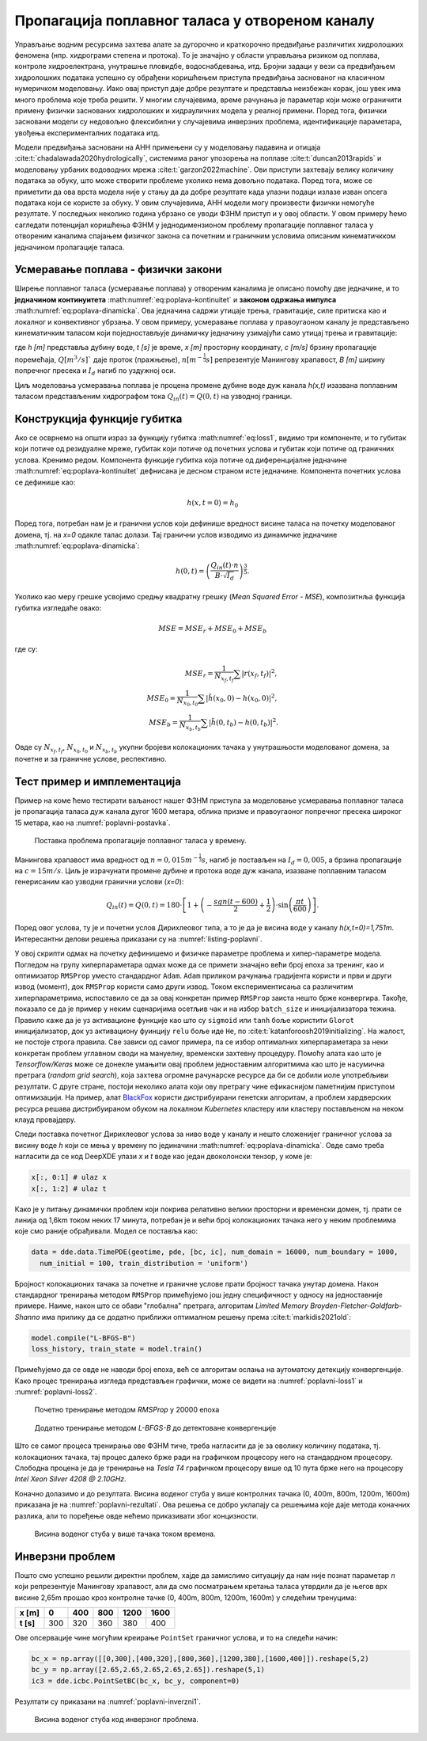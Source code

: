 .. _poplavni:

Пропагација поплавног таласа у отвореном каналу
==================================================

Управљање водним ресурсима захтева алате за дугорочно и краткорочно предвиђање различитих хидролошких феномена (нпр. хидрограми степена и протока). То је значајно у области управљања ризиком од поплава, контроле хидроелектрана, унутрашње пловидбе, водоснабдевања, итд. Бројни задаци у вези са предвиђањем хидролошких података успешно су обрађени коришћењем приступа предвиђања заснованог на класичном нумеричком моделовању. Иако овај приступ даје добре резултате и представља неизбежан корак, још увек има много проблема које треба решити. У многим случајевима, време рачунања је параметар који може ограничити примену физички заснованих хидролошких и хидрауличних модела у реалној примени. Поред тога, физички засновани модели су недовољно флексибилни у случајевима инверзних проблема, идентификације параметара, увођења експерименталних података итд. 

Модели предвиђања засновани на АНН примењени су у моделовању падавина и отицаја :cite:t:`chadalawada2020hydrologically`, системима раног упозорења на поплаве :cite:t:`duncan2013rapids` и моделовању урбаних водоводних мрежа :cite:t:`garzon2022machine`. Ови приступи захтевају велику количину података за обуку, што може створити проблеме уколико нема довољно података. Поред тога, може се приметити да ова врста модела није у стању да да добре резултате када улазни подаци излазе изван опсега података који се користе за обуку. У овим случајевима, АНН модели могу произвести физички немогуће резултате. У последњих неколико година убрзано се уводи ФЗНМ приступ и у овој области. У овом примеру ћемо сагледати потенцијал коришћења ФЗНМ у једнодимензионом проблему пропагације поплавног таласа у отвореним каналима спајањем физичког закона са почетним и граничним условима описаним кинематичкком једначином пропагације таласа.

Усмеравање поплава - физички закони
-------------------------------------

Ширење поплавног таласа (усмеравање поплава) у отвореним каналима је описано помоћу две једначине, и то **једначином континуитета** :math:numref:`eq:poplava-kontinuitet` и **законом одржања импулса** :math:numref:`eq:poplava-dinamicka`. Ова једначина садржи утицаје трења, гравитације, силе притиска као и локалног и конвективног убрзања. У овом примеру, усмеравање поплава у правоугаоном каналу је представљено кинематичким таласом који поједностављује динамичку једначину узимајући само утицај трења и гравитације:

.. math:: 
  :label: eq:poplava-kontinuitet

  \frac{\partial h(x,t)}{\partial t} + c \frac{\partial h(x,t)}{\partial x} = 0 

.. math:: 
  :label: eq:poplava-dinamicka
  
  Q(x,t) = \frac{1}{n} \cdot B \cdot h(x,t)^\frac{5}{3} \cdot \sqrt{I_d},

где *h [m]* представља дубину воде, *t [s]* је време, *x [m]* просторну координату, *c [m/s]* брзину пропагације поремећаја, :math:`Q [m^3/s]`` даје проток (пражњење), :math:`n [m^{-\frac{1}{3}}s]` репрезентује Манингову храпавост, *B [m]* ширину попречног пресека и :math:`I_d` нагиб по уздужној оси. 

Циљ моделовања усмеравања поплава је процена промене дубине воде дуж канала *h(x,t)* изазвана поплавним таласом представљеним хидрографом тока :math:`Q_{in}(t) = Q(0,t)` на узводној граници.

Конструкција функције губитка
-------------------------------

Ако се осврнемо на општи израз за функцију губитка :math:numref:`eq:loss1`, видимо три компоненте, и то губитак који потиче од резидуалне мреже, губитак који потиче од почетних услова и губитак који потиче од граничних услова. Кренимо редом. Компонента функције губитка која потиче од диференцијалне једначине :math:numref:`eq:poplava-kontinuitet` дефнисана је десном страном исте једначине. Компонента почетних услова се дефинише као:

.. math:: 
  h(x,t=0) = h_0

Поред тога, потребан нам је и гранични услов који дефинише вредност висине таласа на почетку моделованог домена, тј. на *x=0* одакле талас долази. Тај гранични услов изводимо из динамичке једначине :math:numref:`eq:poplava-dinamicka`:

.. math:: 
  h(0,t) = \left(  \frac{Q_{in}(t) \cdot n}{B \cdot \sqrt{I_d}}  \right)^\frac{3}{5}.

Уколико као меру грешке усвојимо средњу квадратну грешку (*Mean Squared Error - MSE*), композитнља функција губитка изгледаће овако:

.. math:: 
  MSE = MSE_r + MSE_0 + MSE_b

где су:

.. math:: 
  MSE_r = \frac{1}{N_{x_f,t_f}} \sum \left| r(x_f, t_f) \right|^2, \\
  MSE_0 = \frac{1}{N_{x_0,t_0}} \sum \left| \tilde{h}(x_0,0)-h(x_0,0) \right|^2, \\
  MSE_b = \frac{1}{N_{x_b,t_b}} \sum \left| \tilde{h}(0,t_b)-h(0,t_b) \right|^2.

Овде су :math:`N_{x_f,t_f}`, :math:`N_{x_0,t_0}` и :math:`N_{x_b,t_b}` укупни бројеви колокационих тачака у унутрашњости моделованог домена, за почетне и за граничне услове, респективно. 
 
Тест пример и имплементација
-----------------------------

Пример на коме ћемо тестирати ваљаност нашег ФЗНМ приступа за моделовање усмеравања поплавног таласа је пропагација таласа дуж канала дугог 1600 метара, облика призме и правоугаоног попречног пресека широког 15 метара, као на :numref:`poplavni-postavka`. 

.. _poplavni-postavka:

.. figure:: poplavni1.png
    :width: 80%

    Поставка проблема пропагације поплавног таласа у времену.

Манингова храпавост има вредност од :math:`n = 0,015 m^{-\frac{1}{3}}s`, нагиб је постављен на :math:`I_d=0,005`, a брзина пропагације на :math:`c=15 m/s`. Циљ је израчунати промене дубине и протока воде дуж канала, изазване поплавним таласом генерисаним као узводни гранични услови (*x=0*):

.. math:: 
  Q_{in}(t) = Q(0,t) = 180 \cdot \left[  1 + \left( -\frac{sgn(t-600)}{2} + \frac{1}{2} \right) \cdot \sin \left( \frac{\pi t}{600} \right)  \right].

Поред овог услова, ту је и почетни услов Дирихлеовог типа, а то је да је висина воде у каналу *h(x,t=0)=1,751m*. Интересантни делови решења приказани су на  :numref:`listing-poplavni`.

.. _listing-poplavni:

.. code-block:: python
    :caption: Решење проблема пропагације поплавног таласа коришћењем DeepXDE оквира
    :linenos:

    import deepxde as dde
    import numpy as np
    import pandas as pd
    import matplotlib.pyplot as plt
    from deepxde.backend import tf

    c = 15 # brzina propagacije talasa
    n = 0.015 # hrapavost kanala
    Id = 0.005 # nagib dna kanala
    B = 15 # poprecni presek
    length = 1600
    total_time = 1000.0

    # Hiperparametri
    layers = [2] + [30] * 4 + [1]
    activation = 'tanh'
    initializer = 'Glorot uniform'
    optimizer = 'rmsprop'
    batch_size = 128
    num_of_epochs = 20000
    learning_rate = 0.001
    loss = 'mse'

    # Jednacina kontinuiteta
    def pde(x, h):
        dh_t = dde.grad.jacobian(h, x, i = 0, j = 1) 
        dh_x = dde.grad.jacobian(h, x, i = 0, j = 0)
        return dh_t + c * dh_x

    # Da li je t=0?
    def initial_h(x, on_boundary):
        return on_boundary and np.isclose(x[1], 0)

    # Da li je x=0?
    def boundary_hx0(x, on_boundary):
        return on_boundary and np.isclose(x[0], 0)

    # Pocetni uslov za visinu vode x(t=0)
    def func_init_h(x):
        return 1.751

    # Dirihleov granicni uslov - Profil poplavnog talasa u vremenu
    def func_hx0(x):
        t = x[:, 1:2]
        
        Qin = 180 * (1 + (-(np.sign(t - 600) / 2) + 0.5) * np.sin(t *  np.pi / 600))
        a = Qin * n
        b = B * np.sqrt(Id)
        c = a / b
        return custom_pow(c, 3/5)

    time_domain = dde.geometry.TimeDomain(0, total_time)
    geom_domain = dde.geometry.Interval(0, length)
    geotime = dde.geometry.GeometryXTime(geom_domain, time_domain)

    # Realizacija granicnog i pocetnog uslova
    bc = dde.icbc.DirichletBC(geotime, func = func_hx0, on_boundary = boundary_hx0)
    ic = dde.icbc.IC(geotime, func = func_init_h, on_initial = initial_h)

    # Konstrukcija modela i definisanje kolokacionih tacaka
    data = dde.data.TimePDE(geotime, pde, [bc, ic], num_domain = 16000, num_boundary = 1000, 
          num_initial = 100, train_distribution = 'uniform')
    net = dde.nn.FNN(layers, activation, initializer)
    model = dde.Model(data, net)

    # Treniranje RMSProp metodom 
    model.compile(optimizer = optimizer, loss = loss, lr = learning_rate)
    loss_history, train_state = model.train(epochs = num_of_epochs, display_every = 1000, batch_size = batch_size)

    # Dodatno treniranje L-BFGS-B metodom posle RMSprop optimizacije
    model.compile("L-BFGS-B")
    loss_history, train_state = model.train()

У овој скрипти одмах на почетку дефинишемо и физичке параметре проблема и хипер-параметре модела. Погледом на групу хиперпараметара одмах може да се примети значајно већи број епоха за тренинг, као и оптимизатор ``RMSProp`` уместо стандардног ``Adam``. ``Adam`` приликом рачунања градијента користи и први и други извод (момент), док ``RMSProp`` користи само други извод. Током експериментисања са различитим хиперпараметрима, испоставило се да за овај конкретан пример ``RMSProp`` заиста нешто брже конвергира. Такође, показало се да је пример у неким сценаријима осетљив чак и на избор ``batch_size`` и иницијализатора тежина. Правило каже да је уз активационе функције као што су ``sigmoid`` или ``tanh`` боље користити ``Glorot`` иницијализатор, док уз активациону фуинцију ``relu`` боље иде ``He``, по :cite:t:`katanforoosh2019initializing`. На жалост, не постоје строга правила. Све зависи од самог примера, па се избор оптималних хиперпараметара за неки конкретан проблем углавном своди на мануелну, временски захтевну процедуру. Помоћу алата као што је *Tensorflow/Keras* може се донекле умањити овај проблем једноставним алгоритмима као што је насумична претрага (*random grid search*), која захтева огромне рачунарске ресурсе да би се добили иоле употребљиви резултати. С друге стране, постоји неколико алата који ову претрагу чине ефикаснијом паметнијим приступом оптимизацији. На пример, алат `BlackFox <https://blackfox.ai>`_ користи дистрибуирани генетски алгоритам, а проблем хардверских ресурса решава дистрибуираном обуком на локалном *Kubernetes* кластеру или кластеру постављеном на неком клауд провајдеру. 

Следи поставка почетног Дирихлеовог услова за ниво воде у каналу и нешто сложенијег граничног услова за висину воде *h* који се мења у времену по јединачини :math:numref:`eq:poplava-dinamicka`. Овде само треба нагласити да се код DeepXDE улази *x* и *t* воде као један двоколонски тензор, у коме је:

.. code-block:: python

    x[:, 0:1] # ulaz x
    x[:, 1:2] # ulaz t
  
Како је у питању динамички проблем који покрива релативно велики просторни и временски домен, тј. прати се линија од 1,6km током неких 17 минута, потребан је и већи број колокационих тачака него у неким проблемима које смо раније обрађивали. Модел се поставља као:

.. code-block:: python

      data = dde.data.TimePDE(geotime, pde, [bc, ic], num_domain = 16000, num_boundary = 1000, 
        num_initial = 100, train_distribution = 'uniform')

Бројност колокационих тачака за почетне и граничне услове прати бројност тачака унутар домена. Након стандардног тренирања методом ``RMSProp`` примећујемо још једну специфичност у односу на једноставније примере. Наиме, након што се обави "глобална" претрага, алгоритам *Limited Memory Broyden-Fletcher-Goldfarb-Shanno* има прилику да се додатно приближи оптималном решењу према :cite:t:`markidis2021old`: 

.. code-block:: python

    model.compile("L-BFGS-B")
    loss_history, train_state = model.train()

Примећујемо да се овде не наводи број епоха, већ се алгоритам ослања на аутоматску детекцију конвергенције. Како процес тренирања изгледа представљен графички, може се видети на :numref:`poplavni-loss1` и :numref:`poplavni-loss2`.

.. _poplavni-loss1:

.. figure:: poplavni-loss1.png
    :width: 50%

    Почетно тренирање методом *RMSProp* у 20000 епоха

.. _poplavni-loss2:

.. figure:: poplavni-loss2.png
    :width: 50%

    Додатно тренирање методом *L-BFGS-B* до детектоване конвергенције

Што се самог процеса тренирања ове ФЗНМ тиче, треба нагласити да је за оволику количину података, тј. колокационих тачака, тај процес далеко брже ради на графичком процесору него на стандардном процесору. Слободна процена је да је тренирање на *Tesla T4* графичком процесору више од 10 пута брже него на процесору *Intel Xeon Silver 4208 @ 2.10GHz*. 

Коначно долазимо и до резултата. Висина воденог стуба у више контролних тачака (0, 400m, 800m, 1200m, 1600m) приказана је на :numref:`poplavni-rezultati`. Ова решења се добро уклапају са решењима које даје метода коначних разлика, али то поређење овде нећемо приказивати због концизности. 

.. _poplavni-rezultati:

.. figure:: poplavni-rezultati.png
    :width: 80%

    Висина воденог стуба у више тачака током времена. 

Инверзни проблем
---------------------

Пошто смо успешно решили директни проблем, хајде да замислимо ситуацију да нам није познат параметар *n* који репрезентује Манингову храпавост, али да смо посматрањем кретања таласа утврдили да је његов врх висине 2,65m прошао крoз контролне тачке (0, 400m, 800m, 1200m, 1600m) у следећим тренуцима:

============ ====== ====== ====== ======= ======= 
 **x [m]**    0      400    800    1200    1600   
============ ====== ====== ====== ======= ======= 
 **t [s]**    300    320    360    380     400    
============ ====== ====== ====== ======= ======= 

Ове опсервације чине могућим креирање ``PointSet`` граничног услова, и то на следећи начин:

.. code-block:: python

    bc_x = np.array([[0,300],[400,320],[800,360],[1200,380],[1600,400]]).reshape(5,2)
    bc_y = np.array([2.65,2.65,2.65,2.65,2.65]).reshape(5,1)
    ic3 = dde.icbc.PointSetBC(bc_x, bc_y, component=0)

Резултати су приказани на :numref:`poplavni-inverzni1`.

.. _poplavni-inverzni1:

.. figure:: poplavni-inv-rezultati.png
    :width: 80%

    Висина воденог стуба код инверзног проблема.

